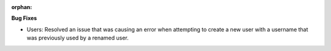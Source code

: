 :orphan:

**Bug Fixes**

-  Users: Resolved an issue that was causing an error when attempting to create a new user with a
   username that was previously used by a renamed user.
